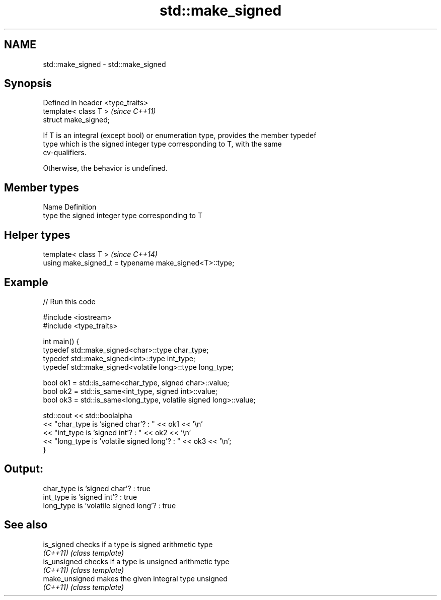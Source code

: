 .TH std::make_signed 3 "2019.03.28" "http://cppreference.com" "C++ Standard Libary"
.SH NAME
std::make_signed \- std::make_signed

.SH Synopsis
   Defined in header <type_traits>
   template< class T >              \fI(since C++11)\fP
   struct make_signed;

   If T is an integral (except bool) or enumeration type, provides the member typedef
   type which is the signed integer type corresponding to T, with the same
   cv-qualifiers.

   Otherwise, the behavior is undefined.

.SH Member types

   Name Definition
   type the signed integer type corresponding to T

.SH Helper types

   template< class T >                                   \fI(since C++14)\fP
   using make_signed_t = typename make_signed<T>::type;

.SH Example

   
// Run this code

 #include <iostream>
 #include <type_traits>
  
 int main() {
     typedef std::make_signed<char>::type char_type;
     typedef std::make_signed<int>::type int_type;
     typedef std::make_signed<volatile long>::type long_type;
  
     bool ok1 = std::is_same<char_type, signed char>::value;
     bool ok2 = std::is_same<int_type, signed int>::value;
     bool ok3 = std::is_same<long_type, volatile signed long>::value;
  
     std::cout << std::boolalpha
     << "char_type is 'signed char'?          : " << ok1 << '\\n'
     << "int_type  is 'signed int'?           : " << ok2 << '\\n'
     << "long_type is 'volatile signed long'? : " << ok3 << '\\n';
 }

.SH Output:

 char_type is 'signed char'?          : true
 int_type  is 'signed int'?           : true
 long_type is 'volatile signed long'? : true

.SH See also

   is_signed     checks if a type is signed arithmetic type
   \fI(C++11)\fP       \fI(class template)\fP 
   is_unsigned   checks if a type is unsigned arithmetic type
   \fI(C++11)\fP       \fI(class template)\fP 
   make_unsigned makes the given integral type unsigned
   \fI(C++11)\fP       \fI(class template)\fP 

